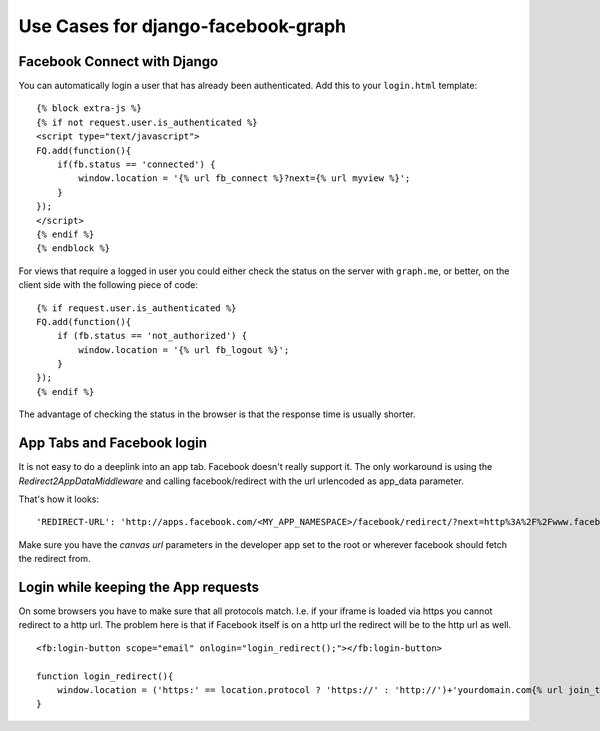 Use Cases for django-facebook-graph
===================================


Facebook Connect with Django
----------------------------

You can automatically login a user that has already been authenticated. Add
this to your ``login.html`` template::

    {% block extra-js %}
    {% if not request.user.is_authenticated %}
    <script type="text/javascript">
    FQ.add(function(){
        if(fb.status == 'connected') {
            window.location = '{% url fb_connect %}?next={% url myview %}';
        }
    });
    </script>
    {% endif %}
    {% endblock %}


For views that require a logged in user you could either check the status on
the server with ``graph.me``, or better, on the client side with the following
piece of code::

    {% if request.user.is_authenticated %}
    FQ.add(function(){
        if (fb.status == 'not_authorized') {
            window.location = '{% url fb_logout %}';
        }
    });
    {% endif %}

The advantage of checking the status in the browser is that the response time
is usually shorter.


App Tabs and Facebook login
---------------------------

It is not easy to do a deeplink into an app tab. Facebook doesn't really support it.
The only workaround is using the `Redirect2AppDataMiddleware` and calling facebook/redirect
with the url urlencoded as app_data parameter.

That's how it looks::

    'REDIRECT-URL': 'http://apps.facebook.com/<MY_APP_NAMESPACE>/facebook/redirect/?next=http%3A%2F%2Fwww.facebook.com%2F<FB_PAGE>%3Fsk%3Dapp_<APP_ID>%26app_data%3D%2<DEEPLINK_URL>%2F',
    
Make sure you have the `canvas url` parameters in the developer app set to the root
or wherever facebook should fetch the redirect from.


Login while keeping the App requests
------------------------------------

On some browsers you have to make sure that all protocols match. I.e. if your iframe is loaded 
via https you cannot redirect to a http url. The problem here is that if Facebook itself is on a 
http url the redirect will be to the http url as well.
::
    <fb:login-button scope="email" onlogin="login_redirect();"></fb:login-button>
    
    function login_redirect(){
        window.location = ('https:' == location.protocol ? 'https://' : 'http://')+'yourdomain.com{% url join_team %}{% if request.GET.request_ids %}?request_ids={{ request.GET.request_ids }}{% endif %}';
    }
    





